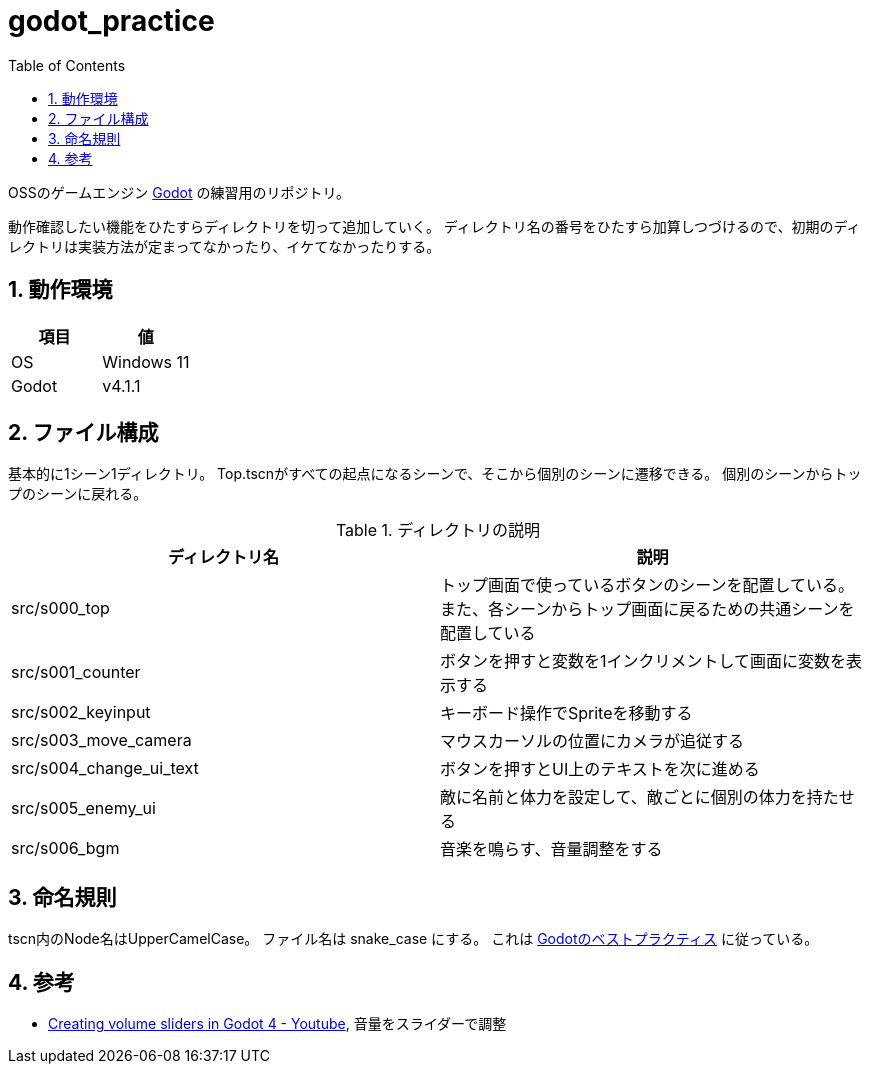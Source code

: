 = godot_practice
:toc: left
:sectnums:

OSSのゲームエンジン https://godotengine.org[Godot] の練習用のリポジトリ。

動作確認したい機能をひたすらディレクトリを切って追加していく。
ディレクトリ名の番号をひたすら加算しつづけるので、初期のディレクトリは実装方法が定まってなかったり、イケてなかったりする。

== 動作環境

|===========
| 項目 | 値

| OS | Windows 11
| Godot | v4.1.1
|===========

== ファイル構成

基本的に1シーン1ディレクトリ。
Top.tscnがすべての起点になるシーンで、そこから個別のシーンに遷移できる。
個別のシーンからトップのシーンに戻れる。

.ディレクトリの説明
|===========
| ディレクトリ名 | 説明

| src/s000_top | トップ画面で使っているボタンのシーンを配置している。また、各シーンからトップ画面に戻るための共通シーンを配置している
| src/s001_counter | ボタンを押すと変数を1インクリメントして画面に変数を表示する
| src/s002_keyinput | キーボード操作でSpriteを移動する
| src/s003_move_camera | マウスカーソルの位置にカメラが追従する
| src/s004_change_ui_text | ボタンを押すとUI上のテキストを次に進める
| src/s005_enemy_ui | 敵に名前と体力を設定して、敵ごとに個別の体力を持たせる
| src/s006_bgm | 音楽を鳴らす、音量調整をする
|===========

== 命名規則

tscn内のNode名はUpperCamelCase。
ファイル名は snake_case にする。
これは https://docs.godotengine.org/ja/stable/tutorials/scripting/gdscript/gdscript_styleguide.html[Godotのベストプラクティス] に従っている。

== 参考

* https://www.youtube.com/watch?v=aFkRmtGiZCw[Creating volume sliders in Godot 4 - Youtube], 音量をスライダーで調整
